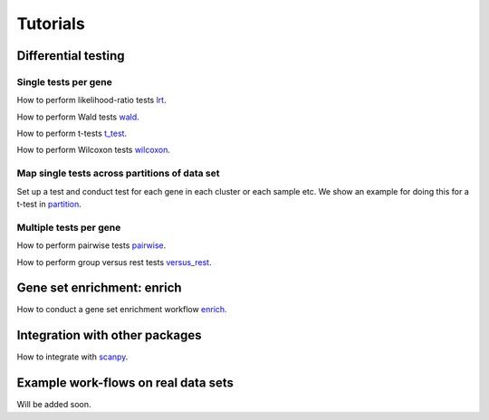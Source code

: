 Tutorials
=========



Differential testing
--------------------

Single tests per gene
~~~~~~~~~~~~~~~~~~~~~

How to perform likelihood-ratio tests `lrt <https://nbviewer.jupyter.org/github/theislab//diffxpy_tutorials/tree/master/diffxpy_tutorials/test/single/likelihood_ratio_test.ipynb>`__.

How to perform Wald tests `wald <https://nbviewer.jupyter.org/github/theislab/diffxpy_tutorials/tree/master/diffxpy_tutorials/test/single/wald_test.ipynb>`__.

How to perform t-tests `t_test <https://nbviewer.jupyter.org/github/theislab/diffxpy_tutorials/tree/master/diffxpy_tutorials/test/single/t_test.ipynb>`__.

How to perform Wilcoxon tests `wilcoxon <https://nbviewer.jupyter.org/github/theislab/diffxpy_tutorials/tree/master/diffxpy_tutorials/test/single/wilcoxon_test.ipynb>`__.

Map single tests across partitions of data set
~~~~~~~~~~~~~~~~~~~~~~~~~~~~~~~~~~~~~~~~~~~~~~

Set up a test and conduct test for each gene in each cluster or each sample etc.
We show an example for doing this for a t-test in `partition <https://nbviewer.jupyter.org/github/theislab/diffxpy_tutorials/tree/master/diffxpy_tutorials/test/single/run_by_partition.ipynb>`__.
   
Multiple tests per gene
~~~~~~~~~~~~~~~~~~~~~~~

How to perform pairwise tests `pairwise <https://nbviewer.jupyter.org/github/theislab/diffxpy_tutorials/tree/master/diffxpy_tutorials/test/multi/pairwise.ipynb>`__.

How to perform group versus rest tests `versus_rest <https://nbviewer.jupyter.org/github/theislab/diffxpy_tutorials/tree/master/diffxpy_tutorials/test/multiversus_rest.ipynb>`__.


Gene set enrichment: enrich
---------------------------

How to conduct a gene set enrichment workflow `enrich <https://nbviewer.jupyter.org/github/theislab/diffxpy_tutorials/tree/master/diffxpy_tutorials/enrich/enrich.ipynb>`__.


Integration with other packages
-------------------------------

How to integrate with `scanpy <https://nbviewer.jupyter.org/github/theislab/diffxpy_tutorials/tree/master/diffxpy_tutorials/integration/scanpy_integration.ipynb>`__.


Example work-flows on real data sets
------------------------------------

Will be added soon.

